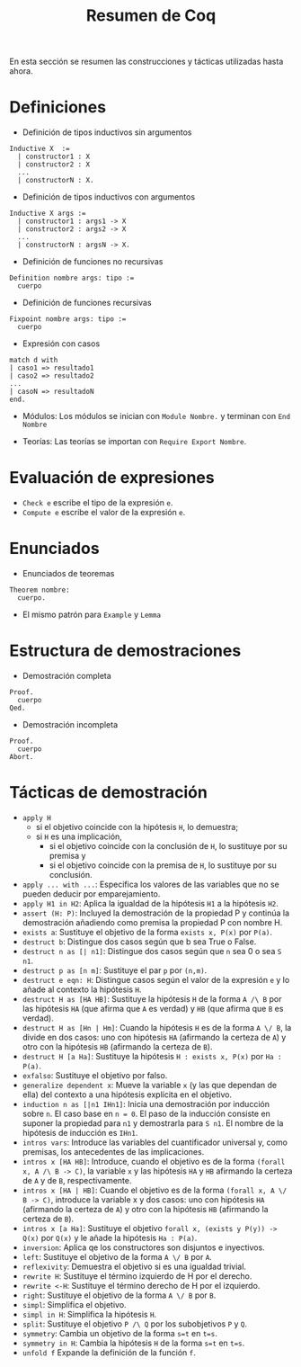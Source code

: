 #+TITLE: Resumen de Coq

En esta sección se resumen las construcciones y tácticas utilizadas
hasta ahora.

* Definiciones 

+ Definición de tipos inductivos sin argumentos
#+BEGIN_SRC coq
Inductive X  :=
  | constructor1 : X
  | constructor2 : X
  ...
  | constructorN : X.
#+END_SRC

+ Definición de tipos inductivos con argumentos
#+BEGIN_SRC coq
Inductive X args :=
  | constructor1 : args1 -> X
  | constructor2 : args2 -> X
  ...
  | constructorN : argsN -> X.
#+END_SRC

+ Definición de funciones no recursivas
#+BEGIN_SRC coq
Definition nombre args: tipo :=
  cuerpo
#+END_SRC

+ Definición de funciones recursivas
#+BEGIN_SRC coq
Fixpoint nombre args: tipo :=
  cuerpo
#+END_SRC

+ Expresión con casos
#+BEGIN_SRC coq
match d with
| caso1 => resultado1
| caso2 => resultado2
...
| casoN => resultadoN
end.
#+END_SRC

+ Módulos: Los módulos se inician con =Module Nombre.= y
  terminan con =End Nombre=

+ Teorías: Las teorías se importan con =Require Export Nombre=.

* Evaluación de expresiones

+ =Check e= escribe el tipo de la expresión =e=.
+ =Compute e= escribe el valor de la expresión =e=.

* Enunciados 

+ Enunciados de teoremas
#+BEGIN_SRC coq
Theorem nombre:
  cuerpo.
#+END_SRC

+ El mismo patrón para =Example= y =Lemma=

* Estructura de demostraciones 

+ Demostración completa
#+BEGIN_SRC coq
Proof.
  cuerpo
Qed.
#+END_SRC

+ Demostración incompleta
#+BEGIN_SRC coq
Proof.
  cuerpo
Abort.
#+END_SRC

* Tácticas de demostración 

+ =apply H= 
  + si el objetivo coincide con la hipótesis =H=, lo demuestra;
  + si =H= es una implicación,
    + si el objetivo coincide con la conclusión de =H=, lo sustituye por
      su premisa y
    + si el objetivo coincide con la premisa de =H=, lo sustituye por
      su conclusión.
+ =apply ... with ...=: Especifica los valores de las variables que no
  se pueden deducir por emparejamiento.
+ =apply H1 in H2=: Aplica la igualdad de la hipótesis =H1= a la
  hipótesis =H2=.
+ =assert (H: P)=: Incluyed la demostración de la propiedad P y continúa
  la demostración añadiendo como premisa la propiedad P con nombre H. 
+ =exists a=: Sustituye el objetivo de la forma =exists x, P(x)= por =P(a)=.
+ =destruct b=: Distingue dos casos según que b sea True o False.
+ =destruct n as [| n1]=: Distingue dos casos según que =n= sea 0 o sea =S n1=. 
+ =destruct p as [n m]=: Sustituye el par =p= por =(n,m)=.
+ =destruct e eqn: H=: Distingue casos según el valor de la expresión
  =e= y lo añade al contexto la hipótesis =H=.
+ =destruct H as [HA HB]=: Sustituye la hipótesis =H= de la forma 
  =A /\ B= por las hipótesis =HA= (que afirma que =A= es verdad) y =HB=
  (que afirma que =B= es verdad).
+ =destruct H as [Hn | Hm]=: Cuando la hipótesis =H= es de la forma 
  =A \/ B=, la divide en dos casos: uno con hipótesis =HA= (afirmando la
  certeza de =A=) y otro con la hipótesis =HB= (afirmando la certeza de
  =B=).
+ =destruct H [a Ha]=: Sustituye la hipótesis =H : exists x, P(x)= 
  por =Ha : P(a)=.
+ =exfalso=: Sustituye el objetivo por falso. 
+ =generalize dependent x=: Mueve la variable =x= (y las que dependan de
  ella) del contexto a una hipótesis explícita en el objetivo.
+ =induction n as [|n1 IHn1]=: Inicia una demostración por inducción
  sobre =n=. El caso base en ~n = 0~. El paso de la inducción consiste en
  suponer la propiedad para ~n1~ y demostrarla para ~S n1~. El nombre de la
  hipótesis de inducción es ~IHn1~.
+ =intros vars=: Introduce las variables del cuantificador universal y,
  como premisas, los antecedentes de las implicaciones.
+ =intros x [HA HB]=: Introduce, cuando el objetivo es de la
  forma =(forall x, A /\ B -> C)=, la variable =x= y las
  hipótesis =HA= y =HB= afirmando la certeza de =A= y de =B=,
  respectivamente. 
+ =intros x [HA | HB]=: Cuando el objetivo es de la forma 
  =(forall x, A \/ B -> C)=, introduce la variable x y dos casos:
  uno con hipótesis =HA= (afirmando la certeza de =A=) y otro con la
  hipótesis =HB= (afirmando la certeza de =B=).
+ =intros x [a Ha]=: Sustituye el objetivo 
  =forall x, (exists y P(y)) -> Q(x)= por =Q(x)= y le añade la
  hipótesis =Ha : P(a)=.
+ =inversion=: Aplica qe los constructores son disjuntos e inyectivos. 
+ =left=: Sustituye el objetivo de la forma =A \/ B= por =A=.
+ =reflexivity=: Demuestra el objetivo si es una igualdad trivial.
+ =rewrite H=: Sustituye el término izquierdo de H por el derecho.
+ =rewrite <-H=: Sustituye el término derecho de H por el izquierdo.
+ =right=: Sustituye el objetivo de la forma =A \/ B= por =B=.
+ =simpl=: Simplifica el objetivo.
+ =simpl in H=: Simplifica la hipótesis =H=.
+ =split=: Sustituye el objetivo =P /\ Q= por los subobjetivos =P= y =Q=.
+ =symmetry=: Cambia un objetivo de la forma ~s=t~ en ~t=s~.
+ =symmetry in H=: Cambia la hipótesis =H= de la forma ~s=t~ en ~t=s~.
+ =unfold f= Expande la definición de la función =f=.
